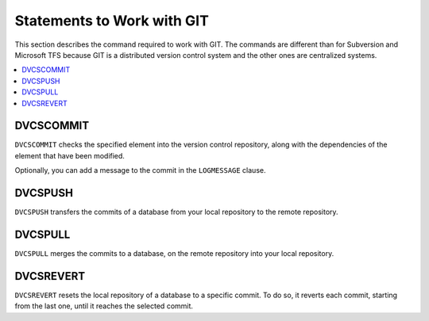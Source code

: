 ===========================
Statements to Work with GIT
===========================

This section describes the command required to work with GIT. The
commands are different than for Subversion and Microsoft TFS because GIT
is a distributed version control system and the other ones are
centralized systems.

.. contents::
   :depth: 1
   :local:
   :backlinks: none

DVCSCOMMIT
==========

``DVCSCOMMIT`` checks the specified element into the version control
repository, along with the dependencies of the element that have been
modified.


.. code-block:: bnf
   :caption: Syntax of the DVCSCOMMIT statement
   :name: Syntax of the DVCSCOMMIT statement

   DVCSCOMMIT <element-path:literal> [ LOGMESSAGE <log-message:literal> ]


Optionally, you can add a message to the commit in the ``LOGMESSAGE``
clause.

DVCSPUSH
========

``DVCSPUSH`` transfers the commits of a database from your local
repository to the remote repository.



.. code-block:: bnf
   :caption: Syntax of the DVCSPUSH statement
   :name: Syntax of the DVCSPUSH statement

   DVCSPUSH <database_name:literal>

DVCSPULL
========

``DVCSPULL`` merges the commits to a database, on the remote repository
into your local repository.



.. code-block:: bnf
   :caption: Syntax of the DVCSPULL statement
   :name: Syntax of the DVCSPULL statement

   DVCSPULL <database_name:literal>

DVCSREVERT
==========

``DVCSREVERT`` resets the local repository of a database to a specific
commit. To do so, it reverts each commit, starting from the last one,
until it reaches the selected commit.



.. code-block:: bnf
   :caption: Syntax of the DVCSREVERT statement
   :name: Syntax of the DVCSREVERT statement

   DVCSREVERT <database name:literal> <commit id:literal>
